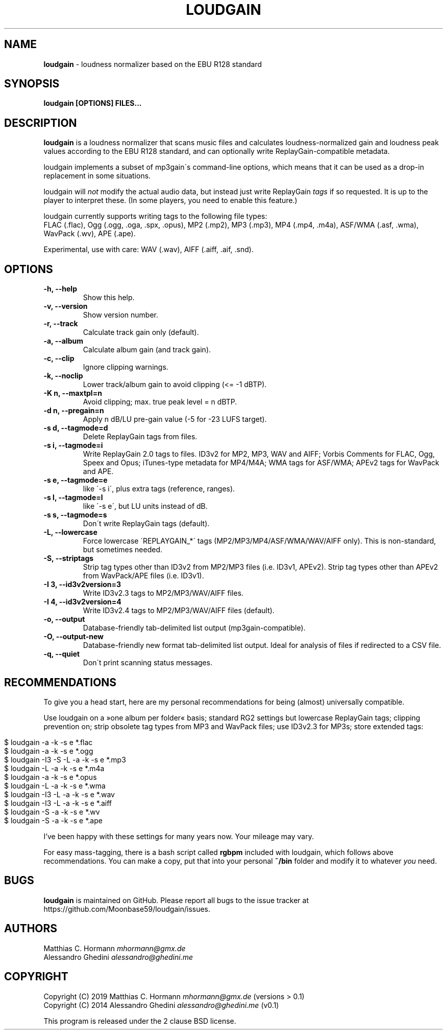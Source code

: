 .\" generated with Ronn/v0.7.3
.\" http://github.com/rtomayko/ronn/tree/0.7.3
.
.TH "LOUDGAIN" "1" "September 2019" "" ""
.
.SH "NAME"
\fBloudgain\fR \- loudness normalizer based on the EBU R128 standard
.
.SH "SYNOPSIS"
\fBloudgain [OPTIONS] FILES\.\.\.\fR
.
.SH "DESCRIPTION"
\fBloudgain\fR is a loudness normalizer that scans music files and calculates loudness\-normalized gain and loudness peak values according to the EBU R128 standard, and can optionally write ReplayGain\-compatible metadata\.
.
.P
loudgain implements a subset of mp3gain\'s command\-line options, which means that it can be used as a drop\-in replacement in some situations\.
.
.P
loudgain will \fInot\fR modify the actual audio data, but instead just write ReplayGain \fItags\fR if so requested\. It is up to the player to interpret these\. (In some players, you need to enable this feature\.)
.
.P
loudgain currently supports writing tags to the following file types:
.
.br
FLAC (\.flac), Ogg (\.ogg, \.oga, \.spx, \.opus), MP2 (\.mp2), MP3 (\.mp3), MP4 (\.mp4, \.m4a), ASF/WMA (\.asf, \.wma), WavPack (\.wv), APE (\.ape)\.
.
.P
Experimental, use with care: WAV (\.wav), AIFF (\.aiff, \.aif, \.snd)\.
.
.SH "OPTIONS"
.
.TP
\fB\-h, \-\-help\fR
Show this help\.
.
.TP
\fB\-v, \-\-version\fR
Show version number\.
.
.TP
\fB\-r, \-\-track\fR
Calculate track gain only (default)\.
.
.TP
\fB\-a, \-\-album\fR
Calculate album gain (and track gain)\.
.
.TP
\fB\-c, \-\-clip\fR
Ignore clipping warnings\.
.
.TP
\fB\-k, \-\-noclip\fR
Lower track/album gain to avoid clipping (<= \-1 dBTP)\.
.
.TP
\fB\-K n, \-\-maxtpl=n\fR
Avoid clipping; max\. true peak level = n dBTP\.
.
.TP
\fB\-d n, \-\-pregain=n\fR
Apply n dB/LU pre\-gain value (\-5 for \-23 LUFS target)\.
.
.TP
\fB\-s d, \-\-tagmode=d\fR
Delete ReplayGain tags from files\.
.
.TP
\fB\-s i, \-\-tagmode=i\fR
Write ReplayGain 2\.0 tags to files\. ID3v2 for MP2, MP3, WAV and AIFF; Vorbis Comments for FLAC, Ogg, Speex and Opus; iTunes\-type metadata for MP4/M4A; WMA tags for ASF/WMA; APEv2 tags for WavPack and APE\.
.
.TP
\fB\-s e, \-\-tagmode=e\fR
like \'\-s i\', plus extra tags (reference, ranges)\.
.
.TP
\fB\-s l, \-\-tagmode=l\fR
like \'\-s e\', but LU units instead of dB\.
.
.TP
\fB\-s s, \-\-tagmode=s\fR
Don\'t write ReplayGain tags (default)\.
.
.TP
\fB\-L, \-\-lowercase\fR
Force lowercase \'REPLAYGAIN_*\' tags (MP2/MP3/MP4/ASF/WMA/WAV/AIFF only)\. This is non\-standard, but sometimes needed\.
.
.TP
\fB\-S, \-\-striptags\fR
Strip tag types other than ID3v2 from MP2/MP3 files (i\.e\. ID3v1, APEv2)\. Strip tag types other than APEv2 from WavPack/APE files (i\.e\. ID3v1)\.
.
.TP
\fB\-I 3, \-\-id3v2version=3\fR
Write ID3v2\.3 tags to MP2/MP3/WAV/AIFF files\.
.
.TP
\fB\-I 4, \-\-id3v2version=4\fR
Write ID3v2\.4 tags to MP2/MP3/WAV/AIFF files (default)\.
.
.TP
\fB\-o, \-\-output\fR
Database\-friendly tab\-delimited list output (mp3gain\-compatible)\.
.
.TP
\fB\-O, \-\-output\-new\fR
Database\-friendly new format tab\-delimited list output\. Ideal for analysis of files if redirected to a CSV file\.
.
.TP
\fB\-q, \-\-quiet\fR
Don\'t print scanning status messages\.
.
.SH "RECOMMENDATIONS"
To give you a head start, here are my personal recommendations for being (almost) universally compatible\.
.
.P
Use loudgain on a »one album per folder« basis; standard RG2 settings but lowercase ReplayGain tags; clipping prevention on; strip obsolete tag types from MP3 and WavPack files; use ID3v2\.3 for MP3s; store extended tags:
.
.IP "" 4
.
.nf

$ loudgain \-a \-k \-s e *\.flac
$ loudgain \-a \-k \-s e *\.ogg
$ loudgain \-I3 \-S \-L \-a \-k \-s e *\.mp3
$ loudgain \-L \-a \-k \-s e *\.m4a
$ loudgain \-a \-k \-s e *\.opus
$ loudgain \-L \-a \-k \-s e *\.wma
$ loudgain \-I3 \-L \-a \-k \-s e *\.wav
$ loudgain \-I3 \-L \-a \-k \-s e *\.aiff
$ loudgain \-S \-a \-k \-s e *\.wv
$ loudgain \-S \-a \-k \-s e *\.ape
.
.fi
.
.IP "" 0
.
.P
I’ve been happy with these settings for many years now\. Your mileage may vary\.
.
.P
For easy mass\-tagging, there is a bash script called \fBrgbpm\fR included with loudgain, which follows above recommendations\. You can make a copy, put that into your personal \fB~/bin\fR folder and modify it to whatever \fIyou\fR need\.
.
.SH "BUGS"
\fBloudgain\fR is maintained on GitHub\. Please report all bugs to the issue tracker at https://github\.com/Moonbase59/loudgain/issues\.
.
.SH "AUTHORS"
Matthias C\. Hormann \fImhormann@gmx\.de\fR
.
.br
Alessandro Ghedini \fIalessandro@ghedini\.me\fR
.
.SH "COPYRIGHT"
Copyright (C) 2019 Matthias C\. Hormann \fImhormann@gmx\.de\fR (versions > 0\.1)
.
.br
Copyright (C) 2014 Alessandro Ghedini \fIalessandro@ghedini\.me\fR (v0\.1)
.
.P
This program is released under the 2 clause BSD license\.
